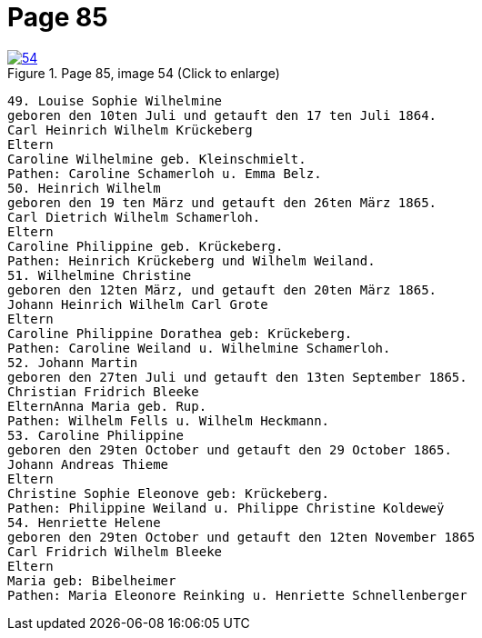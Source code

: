 = Page 85
:page-role: doc-width

image::54.jpg[align="left",title="Page 85, image 54 (Click to enlarge)",link=self]

[role="literal-narrower"]
....
49. Louise Sophie Wilhelmine
geboren den 10ten Juli und getauft den 17 ten Juli 1864.
Carl Heinrich Wilhelm Krückeberg
Eltern
Caroline Wilhelmine geb. Kleinschmielt.
Pathen: Caroline Schamerloh u. Emma Belz.
50. Heinrich Wilhelm
geboren den 19 ten März und getauft den 26ten März 1865.
Carl Dietrich Wilhelm Schamerloh.
Eltern
Caroline Philippine geb. Krückeberg.
Pathen: Heinrich Krückeberg und Wilhelm Weiland.
51. Wilhelmine Christine
geboren den 12ten März, und getauft den 20ten März 1865.
Johann Heinrich Wilhelm Carl Grote
Eltern
Caroline Philippine Dorathea geb: Krückeberg.
Pathen: Caroline Weiland u. Wilhelmine Schamerloh.
52. Johann Martin
geboren den 27ten Juli und getauft den 13ten September 1865.
Christian Fridrich Bleeke
ElternAnna Maria geb. Rup.
Pathen: Wilhelm Fells u. Wilhelm Heckmann.
53. Caroline Philippine
geboren den 29ten October und getauft den 29 October 1865.
Johann Andreas Thieme
Eltern
Christine Sophie Eleonove geb: Krückeberg.
Pathen: Philippine Weiland u. Philippe Christine Koldeweÿ
54. Henriette Helene
geboren den 29ten October und getauft den 12ten November 1865
Carl Fridrich Wilhelm Bleeke
Eltern
Maria geb: Bibelheimer
Pathen: Maria Eleonore Reinking u. Henriette Schnellenberger
....
